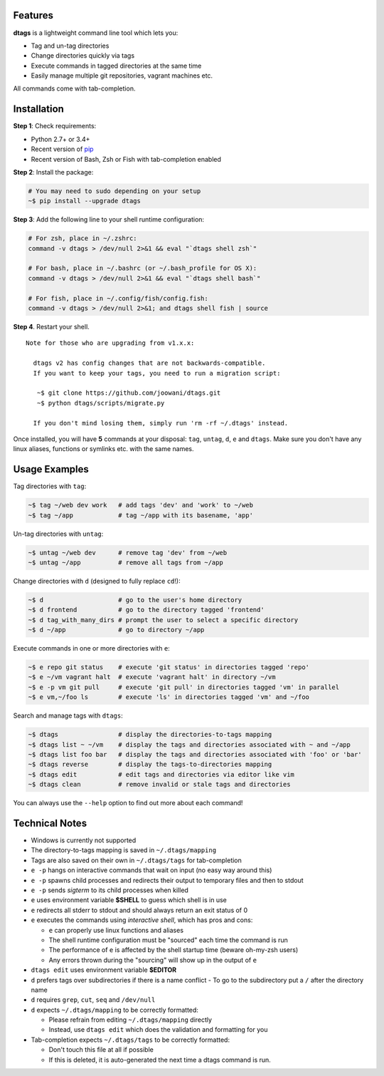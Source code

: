 Features
========

**dtags** is a lightweight command line tool which lets you:

-  Tag and un-tag directories
-  Change directories quickly via tags
-  Execute commands in tagged directories at the same time
-  Easily manage multiple git repositories, vagrant machines etc.

All commands come with tab-completion.

.. image:: example.gif

Installation
============

**Step 1**: Check requirements:

-  Python 2.7+ or 3.4+
-  Recent version of `pip <https://pip.pypa.io>`__
-  Recent version of Bash, Zsh or Fish with tab-completion enabled

**Step 2**: Install the package:

.. code:: bash

    # You may need to sudo depending on your setup
    ~$ pip install --upgrade dtags

**Step 3**: Add the following line to your shell runtime configuration:

.. code:: bash

    # For zsh, place in ~/.zshrc:
    command -v dtags > /dev/null 2>&1 && eval "`dtags shell zsh`"

    # For bash, place in ~/.bashrc (or ~/.bash_profile for OS X):
    command -v dtags > /dev/null 2>&1 && eval "`dtags shell bash`"

    # For fish, place in ~/.config/fish/config.fish:
    command -v dtags > /dev/null 2>&1; and dtags shell fish | source

**Step 4**. Restart your shell.

::

    Note for those who are upgrading from v1.x.x:
    
      dtags v2 has config changes that are not backwards-compatible.
      If you want to keep your tags, you need to run a migration script:
      
       ~$ git clone https://github.com/joowani/dtags.git
       ~$ python dtags/scripts/migrate.py
       
      If you don't mind losing them, simply run 'rm -rf ~/.dtags' instead.

Once installed, you will have **5** commands at your disposal: ``tag``,
``untag``, ``d``, ``e`` and ``dtags``. Make sure you don't have any
linux aliases, functions or symlinks etc. with the same names.

Usage Examples
==============

Tag directories with ``tag``:

.. code:: bash

    ~$ tag ~/web dev work   # add tags 'dev' and 'work' to ~/web
    ~$ tag ~/app            # tag ~/app with its basename, 'app'

Un-tag directories with ``untag``:

.. code:: bash

    ~$ untag ~/web dev      # remove tag 'dev' from ~/web
    ~$ untag ~/app          # remove all tags from ~/app 

Change directories with ``d`` (designed to fully replace ``cd``!):

.. code:: bash

    ~$ d                    # go to the user's home directory 
    ~$ d frontend           # go to the directory tagged 'frontend'
    ~$ d tag_with_many_dirs # prompt the user to select a specific directory         
    ~$ d ~/app              # go to directory ~/app

Execute commands in one or more directories with ``e``:

.. code:: bash

    ~$ e repo git status    # execute 'git status' in directories tagged 'repo'
    ~$ e ~/vm vagrant halt  # execute 'vagrant halt' in directory ~/vm
    ~$ e -p vm git pull     # execute 'git pull' in directories tagged 'vm' in parallel
    ~$ e vm,~/foo ls        # execute 'ls' in directories tagged 'vm' and ~/foo

Search and manage tags with ``dtags``:

.. code:: bash

    ~$ dtags                # display the directories-to-tags mapping
    ~$ dtags list ~ ~/vm    # display the tags and directories associated with ~ and ~/app
    ~$ dtags list foo bar   # display the tags and directories associated with 'foo' or 'bar'
    ~$ dtags reverse        # display the tags-to-directories mapping
    ~$ dtags edit           # edit tags and directories via editor like vim
    ~$ dtags clean          # remove invalid or stale tags and directories

You can always use the ``--help`` option to find out more about each command!

Technical Notes
===============

-  Windows is currently not supported
-  The directory-to-tags mapping is saved in ``~/.dtags/mapping``
-  Tags are also saved on their own in ``~/.dtags/tags`` for
   tab-completion
-  ``e -p`` hangs on interactive commands that wait on input (no easy
   way around this)
-  ``e -p`` spawns child processes and redirects their output to
   temporary files and then to stdout
-  ``e -p`` sends *sigterm* to its child processes when killed
-  ``e`` uses environment variable **$SHELL** to guess which shell is in
   use
-  ``e`` redirects all stderr to stdout and should always return an exit
   status of 0
-  ``e`` executes the commands using *interactive shell*, which has pros
   and cons:

   -  ``e`` can properly use linux functions and aliases
   -  The shell runtime configuration must be "sourced" each time the
      command is run
   -  The performance of ``e`` is affected by the shell startup time
      (beware oh-my-zsh users)
   -  Any errors thrown during the "sourcing" will show up in the output
      of ``e``

-  ``dtags edit`` uses environment variable **$EDITOR**
-  ``d`` prefers tags over subdirectories if there is a name conflict
   -  To go to the subdirectory put a ``/`` after the directory name
-  ``d`` requires ``grep``, ``cut``, ``seq`` and ``/dev/null``
-  ``d`` expects ``~/.dtags/mapping`` to be correctly formatted:

   -  Please refrain from editing ``~/.dtags/mapping`` directly
   -  Instead, use ``dtags edit`` which does the validation and
      formatting for you

-  Tab-completion expects ``~/.dtags/tags`` to be correctly formatted:

   -  Don't touch this file at all if possible
   -  If this is deleted, it is auto-generated the next time a dtags
      command is run.
